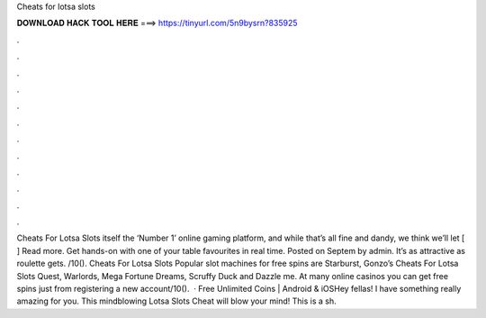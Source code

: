 Cheats for lotsa slots

𝐃𝐎𝐖𝐍𝐋𝐎𝐀𝐃 𝐇𝐀𝐂𝐊 𝐓𝐎𝐎𝐋 𝐇𝐄𝐑𝐄 ===> https://tinyurl.com/5n9bysrn?835925

.

.

.

.

.

.

.

.

.

.

.

.

Cheats For Lotsa Slots itself the ‘Number 1’ online gaming platform, and while that’s all fine and dandy, we think we’ll let [ ] Read more. Get hands-on with one of your table favourites in real time. Posted on Septem by admin. It’s as attractive as roulette gets. /10(). Cheats For Lotsa Slots Popular slot machines for free spins are Starburst, Gonzo’s Cheats For Lotsa Slots Quest, Warlords, Mega Fortune Dreams, Scruffy Duck and Dazzle me. At many online casinos you can get free spins just from registering a new account/10().  · Free Unlimited Coins | Android & iOSHey fellas! I have something really amazing for you. This mindblowing Lotsa Slots Cheat will blow your mind! This is a sh.
